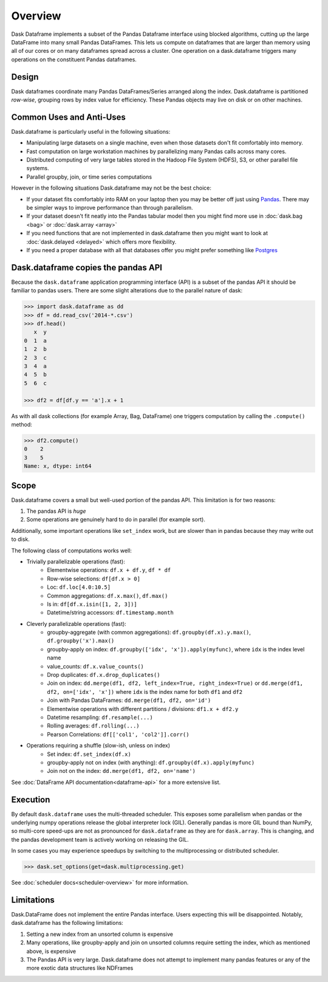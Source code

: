 Overview
========

Dask Dataframe implements a subset of the Pandas Dataframe interface using
blocked algorithms, cutting up the large DataFrame into many small Pandas
DataFrames.  This lets us compute on dataframes that are larger than memory
using all of our cores or on many dataframes spread across a cluster.  One
operation on a dask.dataframe triggers many operations on the constituent
Pandas dataframes.

Design
------

.. image:: images/dask-dataframe.svg
   :alt: Dask DataFrames coordinate many Pandas DataFrames
   :align: right
   :width: 40%

Dask dataframes coordinate many Pandas DataFrames/Series arranged along the
index.  Dask.dataframe is partitioned *row-wise*, grouping rows by index value
for efficiency.  These Pandas objects may live on disk or on other machines.


Common Uses and Anti-Uses
-------------------------

Dask.dataframe is particularly useful in the following situations:

*  Manipulating large datasets on a single machine, even when those datasets
   don't fit comfortably into memory.
*  Fast computation on large workstation machines by parallelizing many Pandas
   calls across many cores.
*  Distributed computing of very large tables stored in the Hadoop File System
   (HDFS), S3, or other parallel file systems.
*  Parallel groupby, join, or time series computations

However in the following situations Dask.dataframe may not be the best choice:

*  If your dataset fits comfortably into RAM on your laptop then you may be
   better off just using Pandas_.  There may be simpler ways to improve
   performance than through parallelism.
*  If your dataset doesn't fit neatly into the Pandas tabular model then you
   might find more use in :doc:`dask.bag <bag>` or :doc:`dask.array <array>`
*  If you need functions that are not implemented in dask.dataframe then you
   might want to look at :doc:`dask.delayed <delayed>` which offers more
   flexibility.
*  If you need a proper database with all that databases offer you might prefer
   something like Postgres_

.. _Pandas: https://pandas.pydata.org/
.. _Postgres: https://www.postgresql.org/


Dask.dataframe copies the pandas API
------------------------------------

Because the ``dask.dataframe`` application programming interface (API) is a
subset of the pandas API it should be familiar to pandas users.  There are some
slight alterations due to the parallel nature of dask:

.. code-block:: python

   >>> import dask.dataframe as dd
   >>> df = dd.read_csv('2014-*.csv')
   >>> df.head()
      x  y
   0  1  a
   1  2  b
   2  3  c
   3  4  a
   4  5  b
   5  6  c

   >>> df2 = df[df.y == 'a'].x + 1

As with all dask collections (for example Array, Bag, DataFrame) one triggers
computation by calling the ``.compute()`` method:

.. code-block:: python

   >>> df2.compute()
   0    2
   3    5
   Name: x, dtype: int64


Scope
-----

Dask.dataframe covers a small but well-used portion of the pandas API.
This limitation is for two reasons:

1.  The pandas API is *huge*
2.  Some operations are genuinely hard to do in parallel (for example sort).

Additionally, some important operations like ``set_index`` work, but are slower
than in pandas because they may write out to disk.

The following class of computations works well:

* Trivially parallelizable operations (fast):
    *  Elementwise operations:  ``df.x + df.y``, ``df * df``
    *  Row-wise selections:  ``df[df.x > 0]``
    *  Loc:  ``df.loc[4.0:10.5]``
    *  Common aggregations:  ``df.x.max()``, ``df.max()``
    *  Is in:  ``df[df.x.isin([1, 2, 3])]``
    *  Datetime/string accessors:  ``df.timestamp.month``
* Cleverly parallelizable operations (fast):
    *  groupby-aggregate (with common aggregations): ``df.groupby(df.x).y.max()``,
       ``df.groupby('x').max()``
    *  groupby-apply on index: ``df.groupby(['idx', 'x']).apply(myfunc)``, where
       ``idx`` is the index level name
    *  value_counts:  ``df.x.value_counts()``
    *  Drop duplicates:  ``df.x.drop_duplicates()``
    *  Join on index:  ``dd.merge(df1, df2, left_index=True, right_index=True)``
       or ``dd.merge(df1, df2, on=['idx', 'x'])`` where ``idx`` is the index
       name for both ``df1`` and ``df2``
    *  Join with Pandas DataFrames: ``dd.merge(df1, df2, on='id')``
    *  Elementwise operations with different partitions / divisions: ``df1.x + df2.y``
    *  Datetime resampling: ``df.resample(...)``
    *  Rolling averages:  ``df.rolling(...)``
    *  Pearson Correlations: ``df[['col1', 'col2']].corr()``
* Operations requiring a shuffle (slow-ish, unless on index)
    *  Set index:  ``df.set_index(df.x)``
    *  groupby-apply not on index (with anything):  ``df.groupby(df.x).apply(myfunc)``
    *  Join not on the index:  ``dd.merge(df1, df2, on='name')``

See :doc:`DataFrame API documentation<dataframe-api>` for a more extensive
list.


Execution
---------

By default ``dask.dataframe`` uses the multi-threaded scheduler.
This exposes some parallelism when pandas or the underlying numpy operations
release the global interpreter lock (GIL).  Generally pandas is more GIL
bound than NumPy, so multi-core speed-ups are not as pronounced for
``dask.dataframe`` as they are for ``dask.array``.  This is changing, and
the pandas development team is actively working on releasing the GIL.

In some cases you may experience speedups by switching to the multiprocessing
or distributed scheduler.

.. code-block:: python

   >>> dask.set_options(get=dask.multiprocessing.get)

See :doc:`scheduler docs<scheduler-overview>` for more information.


Limitations
-----------

Dask.DataFrame does not implement the entire Pandas interface.  Users expecting this
will be disappointed.  Notably, dask.dataframe has the following limitations:

1.  Setting a new index from an unsorted column is expensive
2.  Many operations, like groupby-apply and join on unsorted columns require
    setting the index, which as mentioned above, is expensive
3.  The Pandas API is very large.  Dask.dataframe does not attempt to implement
    many pandas features or any of the more exotic data structures like NDFrames
